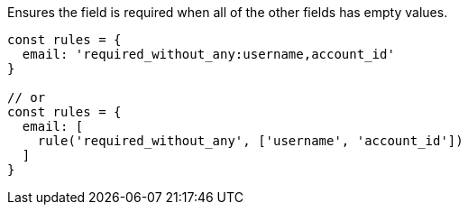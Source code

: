 Ensures the field is required when all of the other fields has empty values.
 
[source, js]
----
const rules = {
  email: 'required_without_any:username,account_id'
}
 
// or
const rules = {
  email: [
    rule('required_without_any', ['username', 'account_id'])
  ]
}
----